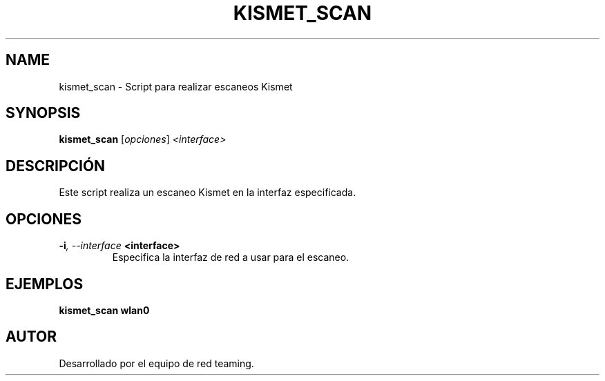 .TH KISMET_SCAN 1 "July 2024" "Version 1.0" "User Commands"
.SH NAME
kismet_scan \- Script para realizar escaneos Kismet
.SH SYNOPSIS
.B kismet_scan
.RI [ opciones ] " <interface>"
.SH DESCRIPCIÓN
Este script realiza un escaneo Kismet en la interfaz especificada.

.SH OPCIONES
.TP
.BI \-i ", \--interface" " <interface>"
Especifica la interfaz de red a usar para el escaneo.

.SH EJEMPLOS
.B
kismet_scan wlan0

.SH AUTOR
Desarrollado por el equipo de red teaming.
